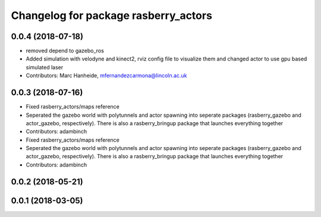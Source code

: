 ^^^^^^^^^^^^^^^^^^^^^^^^^^^^^^^^^^^^^
Changelog for package rasberry_actors
^^^^^^^^^^^^^^^^^^^^^^^^^^^^^^^^^^^^^

0.0.4 (2018-07-18)
------------------
* removed depend to gazebo_ros
* Added simulation with velodyne and kinect2, rviz config file to visualize them and changed actor to use gpu based simulated laser
* Contributors: Marc Hanheide, mfernandezcarmona@lincoln.ac.uk

0.0.3 (2018-07-16)
------------------
* Fixed rasberry_actors/maps reference
* Seperated the gazebo world with polytunnels and actor spawning into seperate packages (rasberry_gazebo and actor_gazebo, respectively).
  There is also a rasberry_bringup package that launches everything together
* Contributors: adambinch

* Fixed rasberry_actors/maps reference
* Seperated the gazebo world with polytunnels and actor spawning into seperate packages (rasberry_gazebo and actor_gazebo, respectively).
  There is also a rasberry_bringup package that launches everything together
* Contributors: adambinch

0.0.2 (2018-05-21)
------------------

0.0.1 (2018-03-05)
------------------
